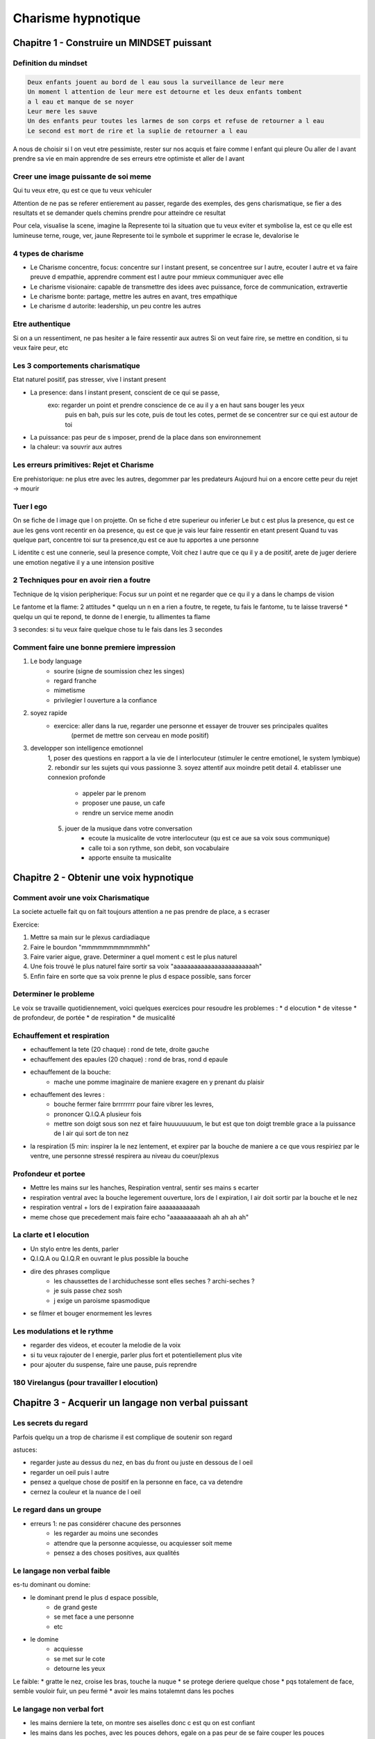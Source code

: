 Charisme hypnotique
###################

Chapitre 1 - Construire un MINDSET puissant
*******************************************

Definition du mindset
=====================

.. code-block:: bash

    Deux enfants jouent au bord de l eau sous la surveillance de leur mere
    Un moment l attention de leur mere est detourne et les deux enfants tombent
    a l eau et manque de se noyer
    Leur mere les sauve
    Un des enfants peur toutes les larmes de son corps et refuse de retourner a l eau
    Le second est mort de rire et la suplie de retourner a l eau

A nous de choisir si l on veut etre pessimiste, rester sur nos acquis et faire comme l enfant qui pleure
Ou aller de l avant prendre sa vie en main apprendre de ses erreurs etre optimiste et aller de l avant

Creer une image puissante de soi meme
=====================================

Qui tu veux etre, qu est ce que tu veux vehiculer

Attention de ne pas se referer entierement au passer, regarde des exemples, des gens charismatique, 
se fier a des resultats et se demander quels chemins prendre pour atteindre ce resultat

Pour cela, visualise la scene, imagine la
Represente toi la situation que tu veux eviter et symbolise la, est ce qu elle est lumineuse terne, rouge, ver, jaune
Represente toi le symbole et supprimer le ecrase le, devalorise le

4 types de charisme
===================

* Le Charisme concentre, focus: concentre sur l instant present, se concentree sur l autre, ecouter l autre et va faire preuve d empathie, apprendre comment est l autre pour mmieux communiquer avec elle
* Le charisme visionaire: capable de transmettre des idees avec puissance, force de communication, extravertie
* Le charisme bonte: partage, mettre les autres en avant, tres empathique
* Le charisme d autorite: leadership, un peu contre les autres

Etre authentique
================

Si on a un ressentiment, ne pas hesiter a le faire ressentir aux autres
Si on veut faire rire, se mettre en condition, si tu veux faire peur, etc

Les 3 comportements charismatique
=================================

Etat naturel positif, pas stresser, vive l instant present

* La presence: dans l instant present, conscient de ce qui se passe, 
    exo: regarder un point et prendre conscience de ce au il y a en haut sans bouger les yeux
        puis en bah, puis sur les cote, puis de tout les cotes, permet de se concentrer sur ce qui est autour de toi
* La puissance: pas peur de s imposer, prend de la place dans son environnement
* la chaleur: va souvrir aux autres

Les erreurs primitives: Rejet et Charisme
=========================================

Ere prehistorique: ne plus etre avec les autres, degommer par les predateurs
Aujourd hui on a encore cette peur du rejet -> mourir

Tuer l ego
==========

On se fiche de l image que l on projette. On se fiche d etre superieur ou inferier
Le but c est plus la presence, qu est ce aue les gens vont recentir en òa presence, qu est ce que je vais leur faire ressentir en etant present
Quand tu vas quelque part, concentre toi sur ta presence,qu est ce aue tu apportes a une personne

L identite c est une connerie, seul la presence compte, 
Voit chez l autre que ce qu il y a de positif, arete de juger
deriere une emotion negative il y a une intension positive

2 Techniques pour en avoir rien a foutre
========================================

Technique de lq vision peripherique:
Focus sur un point et ne regarder que ce qu il y a dans le champs de vision

Le fantome et la flame:
2 attitudes
* quelqu un n en a rien a foutre, te regete, tu fais le fantome, tu te laisse traversé
* quelqu un qui te repond, te donne de l energie, tu allimentes ta flame

3 secondes:
si tu veux faire quelque chose tu le fais dans les 3 secondes

Comment faire une bonne premiere impression
===========================================

1. Le body language
    * sourire (signe de soumission chez les singes)
    * regard franche
    * mimetisme
    * privilegier l ouverture a la confiance
2. soyez rapide
    * exercice: aller dans la rue, regarder une personne et essayer de trouver ses principales qualites
        (permet de mettre son cerveau en mode positif)
3. developper son intelligence emotionnel
    1, poser des questions en rapport a la vie de l interlocuteur (stimuler le centre emotionel, le system lymbique)
    2. rebondir sur les sujets qui vous passionne
    3. soyez attentif aux moindre petit detail
    4. etablisser une connexion profonde
        * appeler par le prenom
        * proposer une pause, un cafe
        * rendre un service meme anodin
    5. jouer de la musique dans votre conversation
        * ecoute la musicalite de votre interlocuteur (qu est ce aue sa voix sous communique)
        * calle toi a son rythme, son debit, son vocabulaire
        * apporte ensuite ta musicalite
        


Chapitre 2 - Obtenir une voix hypnotique
****************************************

Comment avoir une voix Charismatique
====================================

La societe actuelle fait qu on fait toujours attention a ne pas prendre de place, a s ecraser

Exercice:

1. Mettre sa main sur le plexus cardiadiaque
2. Faire le bourdon "mmmmmmmmmmmhh"
3. Faire varier aigue, grave. Determiner a quel moment c est le plus naturel
4. Une fois trouvé le plus naturel faire sortir sa voix "aaaaaaaaaaaaaaaaaaaaaaaah"
5. Enfin faire en sorte que sa voix prenne le plus d espace possible, sans forcer

Determiner le probleme
======================

Le voix se travaille quotidiennement, voici quelques exercices pour resoudre les problemes :
* d elocution
* de vitesse
* de profondeur, de portée
* de respiration
* de musicalité

Echauffement et respiration
===========================

* echauffement la tete (20 chaque) : rond de tete, droite gauche
* echauffement des epaules (20 chaque) : rond de bras, rond d epaule
* echauffement de la bouche: 
    * mache une pomme imaginaire de maniere exagere en y prenant du plaisir
* echauffement des levres : 
    * bouche fermer faire brrrrrrrr pour faire vibrer les levres, 
    * prononcer Q.I.Q.A plusieur fois
    * mettre son doigt sous son nez et faire huuuuuuuum, le but est que ton doigt tremble grace a la puissance de l air qui sort de ton nez
* la respiration (5 min: inspirer la le nez lentement, et expirer par la bouche de maniere a ce que vous respiriez par le ventre, une personne stressé respirera au niveau du coeur/plexus

Profondeur et portee
====================

* Mettre les mains sur les hanches, Respiration ventral, sentir ses mains s ecarter
* respiration ventral avec la bouche legerement ouverture, lors de l expiration, l air doit sortir par la bouche et le nez
* respiration ventral + lors de l expiration faire aaaaaaaaaaah
* meme chose que precedement mais faire echo "aaaaaaaaaaah ah ah ah ah"

La clarte et l elocution
========================

* Un stylo entre les dents, parler
* Q.I.Q.A ou Q.I.Q.R en ouvrant le plus possible la bouche
* dire des phrases complique
    * les chaussettes de l archiduchesse sont elles seches ? archi-seches ?
    * je suis passe chez sosh
    * j exige un paroisme spasmodique
* se filmer et bouger enormement les levres

Les modulations et le rythme
============================

* regarder des videos, et ecouter la melodie de la voix
* si tu veux rajouter de l energie, parler plus fort et potentiellement plus vite
* pour ajouter du suspense, faire une pause, puis reprendre

180 Virelangus (pour travailler l elocution)
============================================

Chapitre 3 - Acquerir un langage non verbal puissant
****************************************************

Les secrets du regard
=====================

Parfois quelqu un a trop de charisme il est complique de soutenir son regard

astuces:

* regarder juste au dessus du nez, en bas du front ou juste en dessous de l oeil
* regarder un oeil puis l autre
* pensez a quelque chose de positif en la personne en face, ca va detendre
* cernez la couleur et la nuance de l oeil

Le regard dans un groupe
========================

* erreurs 1: ne pas considérer chacune des personnes
    * les regarder au moins une secondes
    * attendre que la personne acquiesse, ou acquiesser soit meme
    * pensez a des choses positives, aux qualités

Le langage non verbal faible
============================

es-tu dominant ou domine:

* le dominant prend le plus d espace possible, 
    * de grand geste
    * se met face a une personne
    * etc
* le domine
    * acquiesse
    * se met sur le cote
    * detourne les yeux

Le faible:
* gratte le nez, croise les bras, touche la nuque
* se protege deriere quelque chose
* pqs totalement de face, semble vouloir fuir, un peu fermé
* avoir les mains totalemnt dans les poches

Le langage non verbal fort
==========================

* les mains derniere la tete, on montre ses aiselles donc c est qu on est confiant
* les mains dans les poches, avec les pouces dehors, egale on a pas peur de se faire couper les pouces
* se toiletter tout seul, pas peur du regard des autres
* les jambes ecartées, a la jonny, bien la, present, ancré
* utilise sont environnement, accoudé a quelque chose, n a pas peur de lui, que tu l apprivoises
* avoir des mouvements lents,

Quand tu arrives dans un endroit pose toi les jambes ecarté les mains dans les poches pouces dehors ou les bras deriere le dos ou en akimbo

Le pouvoir du sourire
=====================

Le sourire est toujours un element important de la communication non verbale.
Comme tout les muscle on peut s entrainer a sourire

un sourire sincere passe par 2 elements:
* les pattes d'oie au coin des yeux
* l intention derriere le sourire (generalement quand on rescent de la bienveillance)

Exercices:
* soit devant la glace 3-5min par jour entraine toi
* soit met toi de la musique qui donne la peche la patate la joie, ...

Les différentes poignées de main
================================

Les poignees de main et le comportement qui les accompagnent peuvent en dire long

* la main vers le ciel: position soumise, il attend que la personne se place au dessus de lui
* la main vers le sol: position dominante, ecrasante, il attend que la personne se place en dessous de lui (generalement sert, la main fort)

regarder les gens droits dans le yeux, conciderer l autre, etc

si quelqu un te tend la main en dominateur, mais ta main gauche sur son epaule, ca anehentira son halo de domination

Analyse du charisme non verbal
==============================

La synchronisation
==================

Tu vas faire exactement la meme chose que l autre, utiliser les memes mots, au meme rythme

Tu peux le faire de maniere consciente pour la rendre inconsciente

Chapitre 4 - Les mots captivants
********************************

Les sujets de conversation
==========================

acronyme FORD

* Famille: 
    * friend, children, brother and sister and himself, where do they live, what do they do, it s quite easy to speak about it
    * when you are interesed in someone generally the person is inereted in you
* Occupation: les hobbies, what do you like to do, you can troll a bit, compare with you where do they practice, who teach them, where do this hobbies come from
* Rememoration: her past where do she grow, what did she do when she was a child, what does she remember
* Desir: what will you want to be/do/buy/learn, do you want to launch a new business


Le langage émotionnel
=====================

2 type de mot
    * rationnel
    * emotionnel

Charisme entraine l utilisation de mots emotionnel pour affecter les emotions de l interlocuteur

language emotionnel
    * parler de l autre, de ses passion, de sion ego, de son experience, de ses emotions
    * utiliser des mots en rapport au sens, la vue, le toucher ou l ouie

Les mots qui ont un rapport au sens seront entendu comme on prend l information de l environnement

* Personne visuelle
    * apparence primordiale
    * aime voir, dessiner
    * cherche le contact visuel
    * geste bref, ton de voix tonnique, rapide, semble raide
    * aime attirer les regards
    * attitude depend de l image qu il pense donner
    * distance social pour vision d ensemble
* Personne auditive
    * disent les choses
    * aiment ecouter et rebondir
    * ton juste, mots precis, voix expressive
    * tete pencher (attitude d ecoute active)
    * ne manque pas de souffle
    * contact visuel difficile
* Personne kynesthesique
    * posture decontracter, bien dans leur peau
    * voix chaude, bien timbree
    * intelligence de mouvement
    * sportif, nourriture equillibree
    * sensible aux ambiances
    * aiment mettre a l aise
    * mal a l aise a l exces
    * aime le contact (distance conversationnel courte)

Le storytelling
===============

Certain vont raconter des histoire de maniere tres succinte par peur d ennuyer

Quand tu racontes une histoire il faut que tu donnes les sensations a celui qui ecoute, qu il se sente integrer dedans qu elle puisse visualiser la scene (d ou l utilisation des champs lexicaux des sens)

Mettre egalement du rythme, faire des pauses, accelerer, monter dans les aigues, descendre dans les graves

Le fractionnement
=================

Ne pas devenir une caricature, ne pas montrer que du comique, alterner comique, serieux, triste, gloque, horeur, borderline avec du cul, auto-derision, etc

Quand on est proche avec quelqu un on fait souvent preuve d auto-derision, on hesite pas a parler de chose personnel. Pour creer de la proximité, ca aide

Devenir un leader grâce aux métaphores
======================================

Utiliser les metaphores prouve que tu vas plus loin que de savoir expliquer, tu es aussi capable d actionner l inconscient, car l inconscient fonctionne grace au image.

Dans notre inconscient la joie est en haut, la tristesse est en bas

Voir une personne comme un elephant et un cycliste, le cycliste c est la pensee rationnel, consciente, celle qui voit les choses, l elephant c est l inconscient, 98% du bagage du cycliste

L'effet Zeigarnik
=================

Exemple les serveurs se souviennent de la commande tant qu elle n est pas delivre

Le cerveau se souvient d une tache tant qu elle n est pas realisee

Tu peux donc capter l attention des gens en ne devoilant pas l integralite des informations

* apres le boulot faut que je te dise quelque chose d hyper important
* au fait t es au courant de la derniere nouvelle
* 

29 La congruence.mp4
====================
